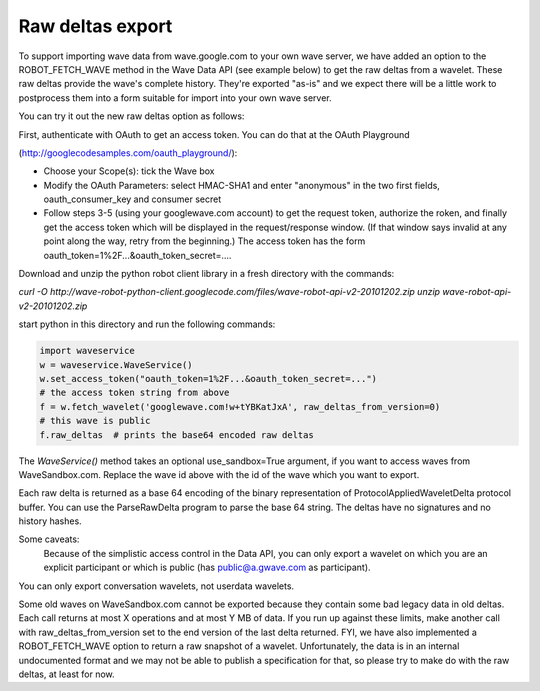 .. Licensed to the Apache Software Foundation (ASF) under one
   or more contributor license agreements.  See the NOTICE file
   distributed with this work for additional information
   regarding copyright ownership.  The ASF licenses this file
   to you under the Apache License, Version 2.0 (the
   "License"); you may not use this file except in compliance
   with the License.  You may obtain a copy of the License at

..   http://www.apache.org/licenses/LICENSE-2.0

.. Unless required by applicable law or agreed to in writing,
   software distributed under the License is distributed on an
   "AS IS" BASIS, WITHOUT WARRANTIES OR CONDITIONS OF ANY
   KIND, either express or implied.  See the License for the
   specific language governing permissions and limitations
   under the License.

Raw deltas export
-----------------

To support importing wave data from wave.google.com to your own wave server, we
have added an option to the ROBOT_FETCH_WAVE method in the Wave Data API
(see example below) to get the raw deltas from a wavelet. These raw deltas
provide the wave's complete history. They're exported "as-is" and we expect
there will be a little work to postprocess them into a form suitable for import
into your own wave server.

You can try it out the new raw deltas option as follows:

First, authenticate with OAuth to get an access token. You can do that at the
OAuth Playground

(http://googlecodesamples.com/oauth_playground/):

* Choose your Scope(s): tick the Wave box
* Modify the OAuth Parameters: select HMAC-SHA1 and enter "anonymous" in the two
  first fields, oauth_consumer_key and consumer secret
* Follow steps 3-5 (using your googlewave.com account) to get the request
  token, authorize the roken, and finally get the access token which will be
  displayed in the request/response window. (If that window says invalid at any
  point along the way, retry from the beginning.) The access token has the
  form  oauth_token=1%2F...&oauth_token_secret=....

Download and unzip the python robot client library in a fresh directory with
the commands:

`curl -O http://wave-robot-python-client.googlecode.com/files/wave-robot-api-v2-20101202.zip
unzip wave-robot-api-v2-20101202.zip`

start python in this directory and run the following commands:

.. code-block:: python

    import waveservice
    w = waveservice.WaveService()
    w.set_access_token("oauth_token=1%2F...&oauth_token_secret=...")
    # the access token string from above
    f = w.fetch_wavelet('googlewave.com!w+tYBKatJxA', raw_deltas_from_version=0)
    # this wave is public
    f.raw_deltas  # prints the base64 encoded raw deltas

The `WaveService()` method takes an optional use_sandbox=True argument, if you
want to access waves from WaveSandbox.com. Replace the wave id above with the
id of the wave which you want to export.

Each raw delta is returned as a base 64 encoding of the binary representation
of  ProtocolAppliedWaveletDelta protocol buffer. You can use the ParseRawDelta
program to parse the base 64 string. The deltas have no signatures and no
history hashes.

Some caveats:
    Because of the simplistic access control in the Data API, you can only
    export a wavelet on which you are an explicit participant or which is public
    (has public@a.gwave.com as participant).

You can only export conversation wavelets, not userdata wavelets.

Some old waves on WaveSandbox.com cannot be exported because they contain some
bad legacy data in old deltas.
Each call returns at most X operations and at most Y MB of data. If you run up
against these limits, make another call with raw_deltas_from_version set to the
end version of the last delta returned.
FYI, we have also implemented a ROBOT_FETCH_WAVE option to return a raw
snapshot of a wavelet. Unfortunately, the data is in an internal undocumented
format and we may not be able to publish a specification for that, so please
try to make do with the raw deltas, at least for now.